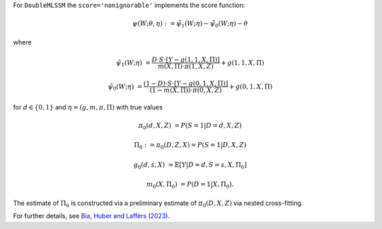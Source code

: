 For ``DoubleMLSSM`` the ``score='nonignorable'`` implements the score function:

.. math::

    \psi(W; \theta, \eta) := \tilde{\psi}_1(W; \eta) - \tilde{\psi}_0(W; \eta) - \theta

where

.. math::

    \tilde{\psi}_1(W; \eta) &= \frac{D \cdot S \cdot [Y - g(1,1,X,\Pi)]}{m(X, \Pi) \cdot \pi(1,X,Z)} + g(1,1,X,\Pi)

    \tilde{\psi}_0(W; \eta) &= \frac{(1-D) \cdot S \cdot [Y - g(0,1,X,\Pi)]}{(1-m(X,\Pi)) \cdot \pi(0,X,Z)} + g(0,1,X,\Pi)

for :math:`d\in\{0,1\}` and :math:`\eta=(g, m, \pi, \Pi)` with true values

.. math::

    \pi_0(d, X, Z) &= P(S=1|D=d, X, Z)

    \Pi_0 &:= \pi_0(D, Z, X) = P(S=1|D,X,Z)
    
    g_0(d,s,X) &= \mathbb{E}[Y|D=d, S=s, X, \Pi_0]

    m_0(X, \Pi_0) &= P(D=1|X, \Pi_0).

The estimate of :math:`\Pi_0` is constructed via a preliminary estimate of :math:`\pi_0(D,X,Z)` via nested cross-fitting.

For further details, see `Bia, Huber and Lafférs (2023) <https://doi.org/10.1080/07350015.2023.2271071>`_.
